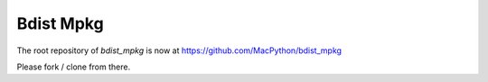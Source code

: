 ##########
Bdist Mpkg
##########

The root repository of `bdist_mpkg` is now at
https://github.com/MacPython/bdist_mpkg

Please fork / clone from there.
